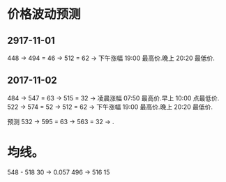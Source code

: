 
* 价格波动预测

** 2917-11-01

   448 -> 494 = 46  -> 512 = 62  -> 下午涨幅 19:00 最高价.晚上 20:20 最低价.

** 2017-11-02 

   484 -> 547 = 63  -> 515 = 32  -> 凌晨涨幅 07:50 最高价.早上 10:00 点最低价.
   522 -> 574 = 52  -> 512 = 62  -> 下午涨幅 19:00 最高价.晚上 20:20 最低价.


   预测
   532 -> 595 = 63  -> 563 = 32  -> .


* 均线。

  548 - 518  30  -> 0.057
  496 -> 516   15
